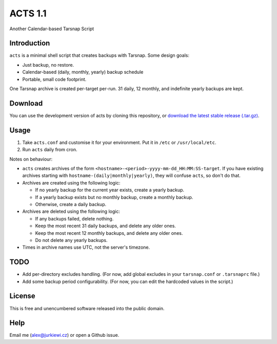 ========
ACTS 1.1
========

Another Calendar-based Tarsnap Script

Introduction
------------

``acts`` is a minimal shell script that creates backups with Tarsnap. Some design goals:

* Just backup, no restore.
* Calendar-based (daily, monthly, yearly) backup schedule
* Portable, small code footprint.

One Tarsnap archive is created per-target per-run. 31 daily, 12 monthly, and indefinite yearly backups are kept.

Download
--------

You can use the development version of acts by cloning this repository, or `download the latest stable release (.tar.gz) <https://github.com/alexjurkiewicz/acts/archive/1.1.tar.gz>`_.

Usage
-----

1. Take ``acts.conf`` and customise it for your environment. Put it in ``/etc`` or ``/usr/local/etc``.
2. Run ``acts`` daily from cron.

Notes on behaviour:

* ``acts`` creates archives of the form ``<hostname>-<period>-yyyy-mm-dd_HH:MM:SS-target``. If you have existing archives starting with ``hostname-(daily|monthly|yearly)``, they will confuse ``acts``, so don't do that.

* Archives are created using the following logic:

  * If no yearly backup for the current year exists, create a yearly backup.
  * If a yearly backup exists but no monthly backup, create a monthly backup.
  * Otherwise, create a daily backup.
  
* Archives are deleted using the following logic:

  * If any backups failed, delete nothing.
  * Keep the most recent 31 daily backups, and delete any older ones.
  * Keep the most recent 12 monthly backups, and delete any older ones.
  * Do not delete any yearly backups.
  
* Times in archive names use UTC, not the server's timezone.

TODO
----

* Add per-directory excludes handling. (For now, add global excludes in your ``tarsnap.conf`` or ``.tarsnaprc`` file.)
* Add some backup period configurability. (For now, you can edit the hardcoded values in the script.)

License
-------

This is free and unencumbered software released into the public domain.

Help
----

Email me (alex@jurkiewi.cz) or open a Github issue.
